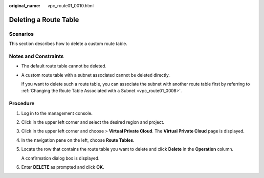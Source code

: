 :original_name: vpc_route01_0010.html

.. _vpc_route01_0010:

Deleting a Route Table
======================

Scenarios
---------

This section describes how to delete a custom route table.

Notes and Constraints
---------------------

-  The default route table cannot be deleted.

-  A custom route table with a subnet associated cannot be deleted directly.

   If you want to delete such a route table, you can associate the subnet with another route table first by referring to :ref:`Changing the Route Table Associated with a Subnet <vpc_route01_0008>`.

Procedure
---------

#. Log in to the management console.

2. Click |image1| in the upper left corner and select the desired region and project.

3. Click |image2| in the upper left corner and choose > **Virtual Private Cloud**. The **Virtual Private Cloud** page is displayed.

4. In the navigation pane on the left, choose **Route Tables**.

5. Locate the row that contains the route table you want to delete and click **Delete** in the **Operation** column.

   A confirmation dialog box is displayed.

6. Enter **DELETE** as prompted and click **OK**.

.. |image1| image:: /_static/images/en-us_image_0000001818982734.png
.. |image2| image:: /_static/images/en-us_image_0000001818983042.png
